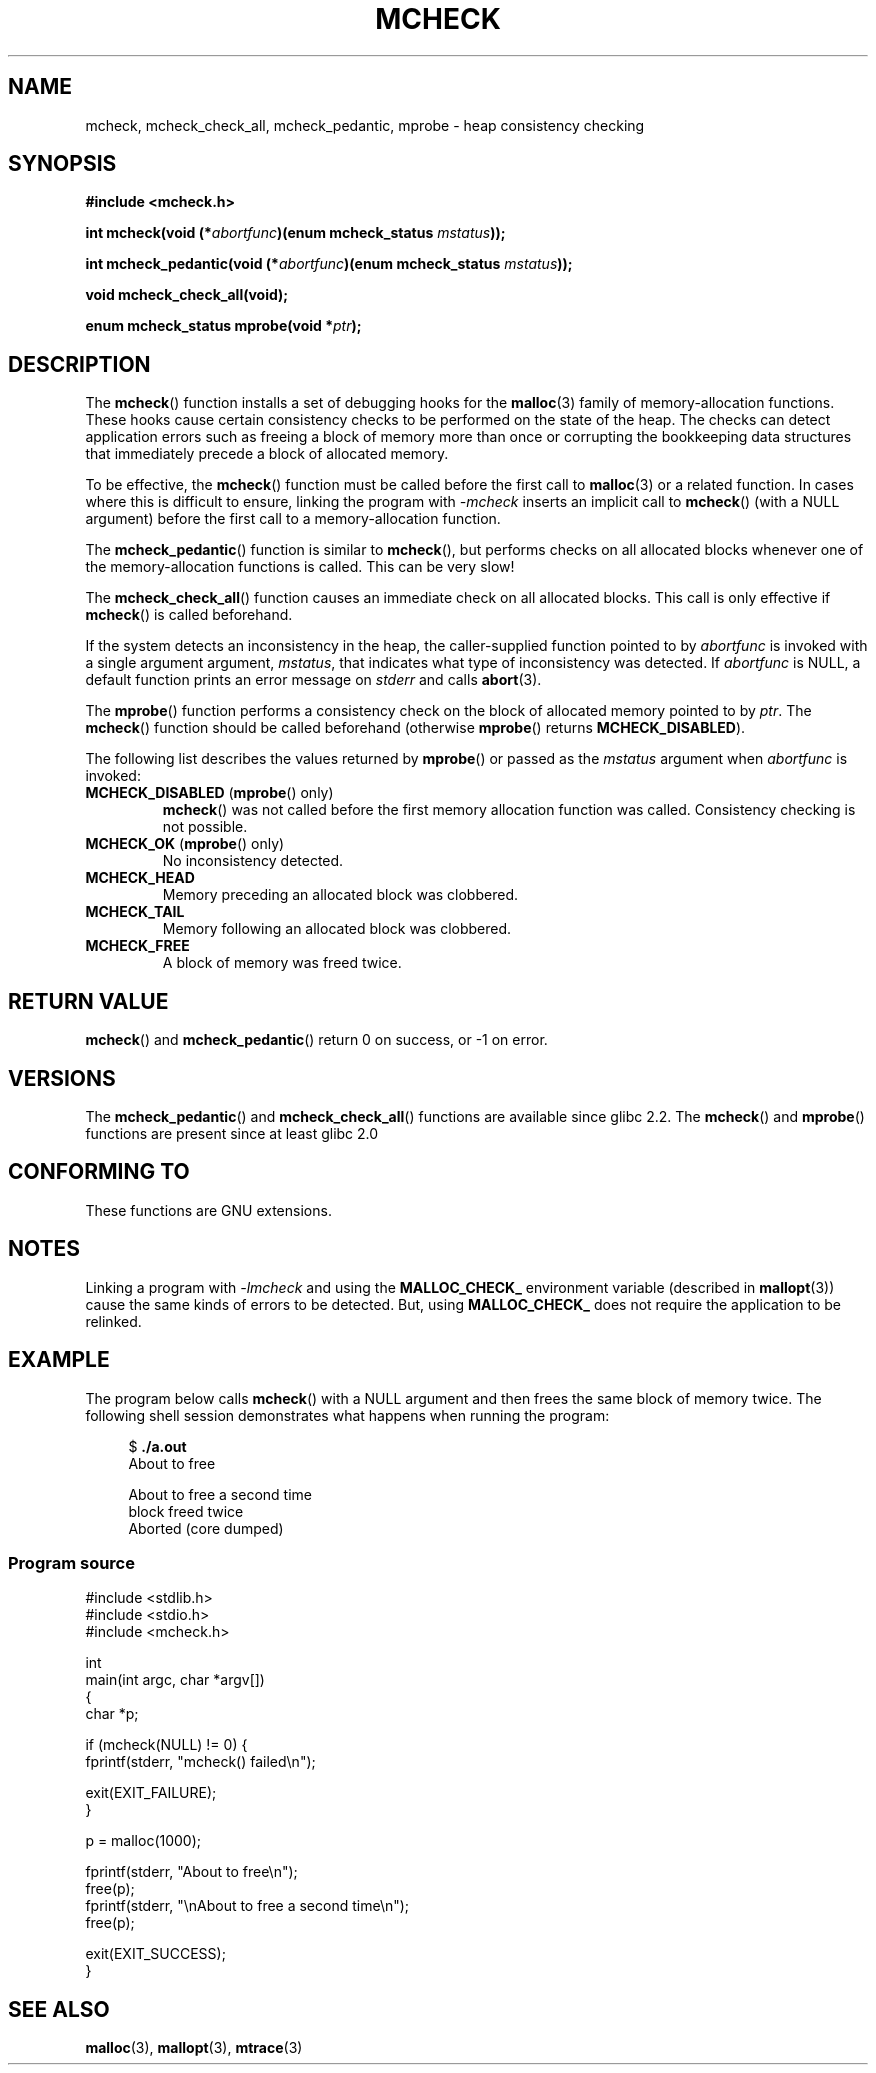 .\" Copyright (c) 2012 by Michael Kerrisk <mtk.manpages@gmail.com>
.\"
.\" Permission is granted to make and distribute verbatim copies of this
.\" manual provided the copyright notice and this permission notice are
.\" preserved on all copies.
.\"
.\" Permission is granted to copy and distribute modified versions of this
.\" manual under the conditions for verbatim copying, provided that the
.\" entire resulting derived work is distributed under the terms of a
.\" permission notice identical to this one.
.\"
.\" Since the Linux kernel and libraries are constantly changing, this
.\" manual page may be incorrect or out-of-date.  The author(s) assume no
.\" responsibility for errors or omissions, or for damages resulting from
.\" the use of the information contained herein.  The author(s) may not
.\" have taken the same level of care in the production of this manual,
.\" which is licensed free of charge, as they might when working
.\" professionally.
.\"
.\" Formatted or processed versions of this manual, if unaccompanied by
.\" the source, must acknowledge the copyright and authors of this work.
.\"
.TH MCHECK 3  2012-04-18 "GNU" "Linux Programmer's Manual"
.SH NAME
mcheck, mcheck_check_all, mcheck_pedantic, mprobe \- heap consistency checking
.SH SYNOPSIS
.nf
.B #include <mcheck.h>
.sp
.BI "int mcheck(void (*" abortfunc ")(enum mcheck_status " mstatus ));

.BI "int mcheck_pedantic(void (*" abortfunc ")(enum mcheck_status " mstatus ));

.B void mcheck_check_all(void);

.BI "enum mcheck_status mprobe(void *" ptr );

.fi
.SH DESCRIPTION
The
.BR mcheck ()
function installs a set of debugging hooks for the
.BR malloc (3)
family of memory-allocation functions.
These hooks cause certain consistency checks to be performed
on the state of the heap.
The checks can detect application errors such as freeing a block of memory
more than once or corrupting the bookkeeping data structures
that immediately precede a block of allocated memory.

To be effective, the
.BR mcheck ()
function must be called before the first call to
.BR malloc (3)
or a related function.
In cases where this is difficult to ensure, linking the program with
.IR \-mcheck
inserts an implicit call to
.BR mcheck ()
(with a NULL argument)
before the first call to a memory-allocation function.

The
.BR mcheck_pedantic ()
function is similar to
.BR mcheck (),
but performs checks on all allocated blocks whenever
one of the memory-allocation functions is called.
This can be very slow!

The
.BR mcheck_check_all ()
function causes an immediate check on all allocated blocks.
This call is only effective if
.BR mcheck ()
is called beforehand.

If the system detects an inconsistency in the heap,
the caller-supplied function pointed to by
.I abortfunc
is invoked with a single argument argument,
.IR mstatus ,
that indicates what type of inconsistency was detected.
If
.I abortfunc
is NULL, a default function prints an error message on
.IR stderr
and calls
.BR abort (3).

The
.BR mprobe ()
function performs a consistency check on
the block of allocated memory pointed to by
.IR ptr .
The
.BR mcheck ()
function should be called beforehand (otherwise
.BR mprobe ()
returns
.BR MCHECK_DISABLED ).

The following list describes the values returned by
.BR mprobe ()
or passed as the
.I mstatus
argument when
.I abortfunc
is invoked:
.TP
.BR MCHECK_DISABLED " (" mprobe "() only)"
.BR mcheck ()
was not called before the first memory allocation function was called.
Consistency checking is not possible.
.TP
.BR MCHECK_OK " (" mprobe "() only)"
No inconsistency detected.
.TP
.B MCHECK_HEAD
Memory preceding an allocated block was clobbered.
.TP
.B MCHECK_TAIL
Memory following an allocated block was clobbered.
.TP
.B
MCHECK_FREE
A block of memory was freed twice.
.SH RETURN VALUE
.BR mcheck ()
and
.BR mcheck_pedantic ()
return 0 on success, or \-1 on error.
.SH VERSIONS
The
.BR mcheck_pedantic ()
and
.BR mcheck_check_all ()
functions are available since glibc 2.2.
The
.BR mcheck ()
and
.BR mprobe ()
functions are present since at least glibc 2.0
.SH CONFORMING TO
These functions are GNU extensions.
.SH NOTES
Linking a program with
.I \-lmcheck
and using the
.B MALLOC_CHECK_
environment variable (described in
.BR mallopt (3))
cause the same kinds of errors to be detected.
But, using
.B MALLOC_CHECK_
does not require the application to be relinked.
.\" But is MALLOC_CHECK_ slower?

.SH EXAMPLE
The program below calls
.BR mcheck ()
with a NULL argument and then frees the same block of memory twice.
The following shell session demonstrates what happens
when running the program:
.in +4n
.nf

.RB "$" " ./a.out"
About to free

About to free a second time
block freed twice
Aborted (core dumped)
.fi
.in
.SS Program source
\&
.nf
#include <stdlib.h>
#include <stdio.h>
#include <mcheck.h>

int
main(int argc, char *argv[])
{
    char *p;

    if (mcheck(NULL) != 0) {
        fprintf(stderr, "mcheck() failed\\n");

        exit(EXIT_FAILURE);
    }

    p = malloc(1000);

    fprintf(stderr, "About to free\\n");
    free(p);
    fprintf(stderr, "\\nAbout to free a second time\\n");
    free(p);

    exit(EXIT_SUCCESS);
}
.fi
.SH SEE ALSO
.BR malloc (3),
.BR mallopt (3),
.BR mtrace (3)
